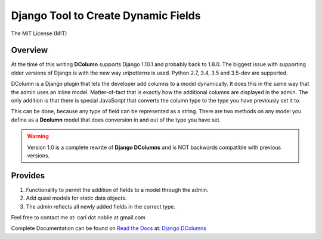 ====================================
Django Tool to Create Dynamic Fields
====================================

.. image:: http://img.shields.io/pypi/v/django-dcolumns.svg
   :target: https://pypi.python.org/pypi/django-dcolumns
   :alt: PyPI Version

.. image:: https://img.shields.io/pypi/pyversions/django-dcolumns.svg
   :target: https://pypi.python.org/pypi/django-dcolumns
   :alt: PY Versions

.. image:: http://img.shields.io/travis/cnobile2012/dcolumn/master.svg
   :target: http://travis-ci.org/cnobile2012/dcolumn
   :alt: Build Status

.. image:: http://img.shields.io/coveralls/cnobile2012/dcolumn/master.svg
   :target: https://coveralls.io/r/cnobile2012/dcolumn
   :alt: Test Coverage

.. image:: https://img.shields.io/pypi/dm/django-dcolumns.svg
   :target: https://pypi.python.org/pypi/django-dcolumns
   :alt: PyPI Downloads

The MIT License (MIT)

Overview
--------

At the time of this writing **DColumn** supports Django 1.10.1 and probably
back to 1.8.0. The biggest issue with supporting older versions of Django
is with the new way *urlpatterns* is used. Python 2.7, 3.4, 3.5 and 3.5-dev
are supported.

DColumn is a Django plugin that lets the developer add columns to a model
dynamically. It does this in the same way that the admin uses an inline model.
Matter-of-fact that is exactly how the additional columns are displayed in
the admin. The only addition is that there is special JavaScript that
converts the column type to the type you have previously set it to.

This can be done, because any type of field can be represented as a string.
There are two methods on any model you define as a **Dcolumn** model that
does conversion in and out of the type you have set.

.. warning::
   Version 1.0 is a complete rewrite of **Django DColumns** and is NOT
   backwards compatible with previous versions.

Provides
--------

1. Functionality to permit the addition of fields to a model through the admin.

2. Add quasi models for static data objects.

3. The admin reflects all newly added fields in the correct type.


Feel free to contact me at: carl dot nobile at gmail.com

Complete Documentation can be found on
`Read the Docs <https://readthedocs.org/>`_ at:
`Django DColumns <http://django-dcolumns.readthedocs.io/en/latest/>`_

